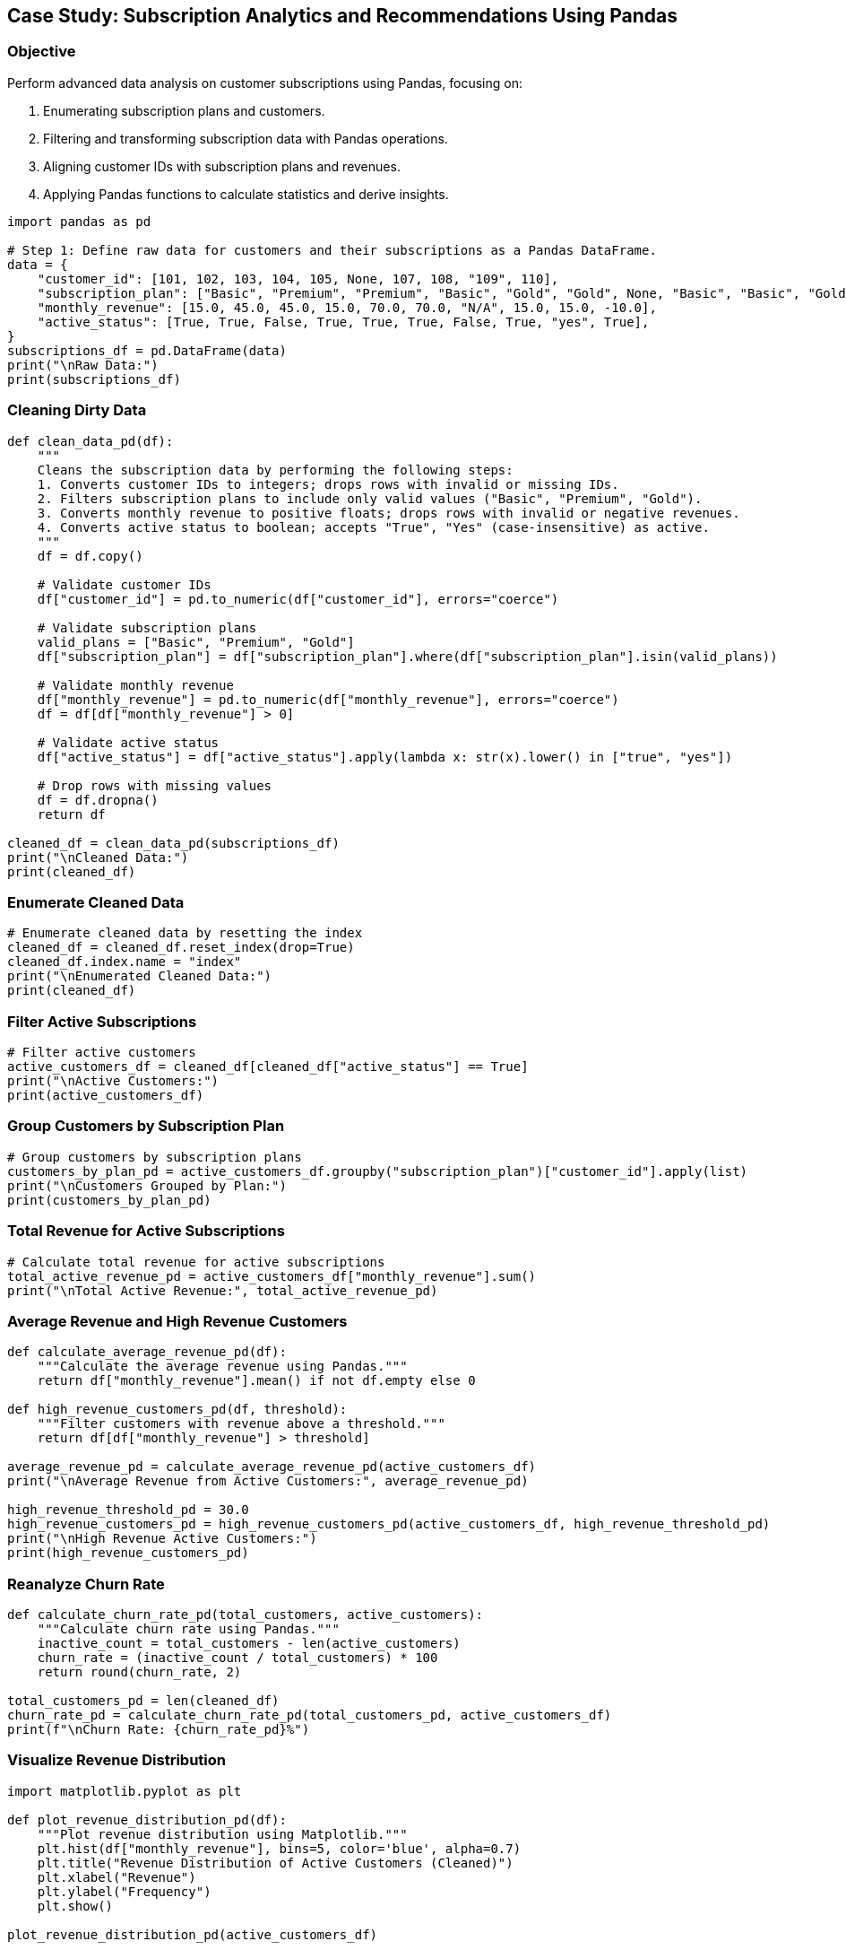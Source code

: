 == Case Study: Subscription Analytics and Recommendations Using Pandas

=== Objective
Perform advanced data analysis on customer subscriptions using Pandas, focusing on:

1. Enumerating subscription plans and customers.
2. Filtering and transforming subscription data with Pandas operations.
3. Aligning customer IDs with subscription plans and revenues.
4. Applying Pandas functions to calculate statistics and derive insights.

[source,python]
----
import pandas as pd

# Step 1: Define raw data for customers and their subscriptions as a Pandas DataFrame.
data = {
    "customer_id": [101, 102, 103, 104, 105, None, 107, 108, "109", 110],
    "subscription_plan": ["Basic", "Premium", "Premium", "Basic", "Gold", "Gold", None, "Basic", "Basic", "Gold"],
    "monthly_revenue": [15.0, 45.0, 45.0, 15.0, 70.0, 70.0, "N/A", 15.0, 15.0, -10.0],
    "active_status": [True, True, False, True, True, True, False, True, "yes", True],
}
subscriptions_df = pd.DataFrame(data)
print("\nRaw Data:")
print(subscriptions_df)
----

=== Cleaning Dirty Data

[source,python]
----
def clean_data_pd(df):
    """
    Cleans the subscription data by performing the following steps:
    1. Converts customer IDs to integers; drops rows with invalid or missing IDs.
    2. Filters subscription plans to include only valid values ("Basic", "Premium", "Gold").
    3. Converts monthly revenue to positive floats; drops rows with invalid or negative revenues.
    4. Converts active status to boolean; accepts "True", "Yes" (case-insensitive) as active.
    """
    df = df.copy()

    # Validate customer IDs
    df["customer_id"] = pd.to_numeric(df["customer_id"], errors="coerce")

    # Validate subscription plans
    valid_plans = ["Basic", "Premium", "Gold"]
    df["subscription_plan"] = df["subscription_plan"].where(df["subscription_plan"].isin(valid_plans))

    # Validate monthly revenue
    df["monthly_revenue"] = pd.to_numeric(df["monthly_revenue"], errors="coerce")
    df = df[df["monthly_revenue"] > 0]

    # Validate active status
    df["active_status"] = df["active_status"].apply(lambda x: str(x).lower() in ["true", "yes"])

    # Drop rows with missing values
    df = df.dropna()
    return df

cleaned_df = clean_data_pd(subscriptions_df)
print("\nCleaned Data:")
print(cleaned_df)
----

=== Enumerate Cleaned Data

[source,python]
----
# Enumerate cleaned data by resetting the index
cleaned_df = cleaned_df.reset_index(drop=True)
cleaned_df.index.name = "index"
print("\nEnumerated Cleaned Data:")
print(cleaned_df)
----

=== Filter Active Subscriptions

[source,python]
----
# Filter active customers
active_customers_df = cleaned_df[cleaned_df["active_status"] == True]
print("\nActive Customers:")
print(active_customers_df)
----

=== Group Customers by Subscription Plan

[source,python]
----
# Group customers by subscription plans
customers_by_plan_pd = active_customers_df.groupby("subscription_plan")["customer_id"].apply(list)
print("\nCustomers Grouped by Plan:")
print(customers_by_plan_pd)
----

=== Total Revenue for Active Subscriptions

[source,python]
----
# Calculate total revenue for active subscriptions
total_active_revenue_pd = active_customers_df["monthly_revenue"].sum()
print("\nTotal Active Revenue:", total_active_revenue_pd)
----

=== Average Revenue and High Revenue Customers

[source,python]
----
def calculate_average_revenue_pd(df):
    """Calculate the average revenue using Pandas."""
    return df["monthly_revenue"].mean() if not df.empty else 0

def high_revenue_customers_pd(df, threshold):
    """Filter customers with revenue above a threshold."""
    return df[df["monthly_revenue"] > threshold]

average_revenue_pd = calculate_average_revenue_pd(active_customers_df)
print("\nAverage Revenue from Active Customers:", average_revenue_pd)

high_revenue_threshold_pd = 30.0
high_revenue_customers_pd = high_revenue_customers_pd(active_customers_df, high_revenue_threshold_pd)
print("\nHigh Revenue Active Customers:")
print(high_revenue_customers_pd)
----

=== Reanalyze Churn Rate

[source,python]
----
def calculate_churn_rate_pd(total_customers, active_customers):
    """Calculate churn rate using Pandas."""
    inactive_count = total_customers - len(active_customers)
    churn_rate = (inactive_count / total_customers) * 100
    return round(churn_rate, 2)

total_customers_pd = len(cleaned_df)
churn_rate_pd = calculate_churn_rate_pd(total_customers_pd, active_customers_df)
print(f"\nChurn Rate: {churn_rate_pd}%")
----

=== Visualize Revenue Distribution

[source,python]
----
import matplotlib.pyplot as plt

def plot_revenue_distribution_pd(df):
    """Plot revenue distribution using Matplotlib."""
    plt.hist(df["monthly_revenue"], bins=5, color='blue', alpha=0.7)
    plt.title("Revenue Distribution of Active Customers (Cleaned)")
    plt.xlabel("Revenue")
    plt.ylabel("Frequency")
    plt.show()

plot_revenue_distribution_pd(active_customers_df)
----

=== Predict Future Revenue

[source,python]
----
def predict_future_revenue_pd(current_revenue, growth_rate, months):
    """Predict future revenue using a compound growth formula."""
    return round(current_revenue * ((1 + growth_rate / 100) ** months), 2)

growth_rate_pd = 5.0  # Assuming a 5% monthly growth rate
future_revenue_pd = predict_future_revenue_pd(total_active_revenue_pd, growth_rate_pd, 12)
print(f"\nPredicted Revenue for Next 12 Months: ${future_revenue_pd}")
----
